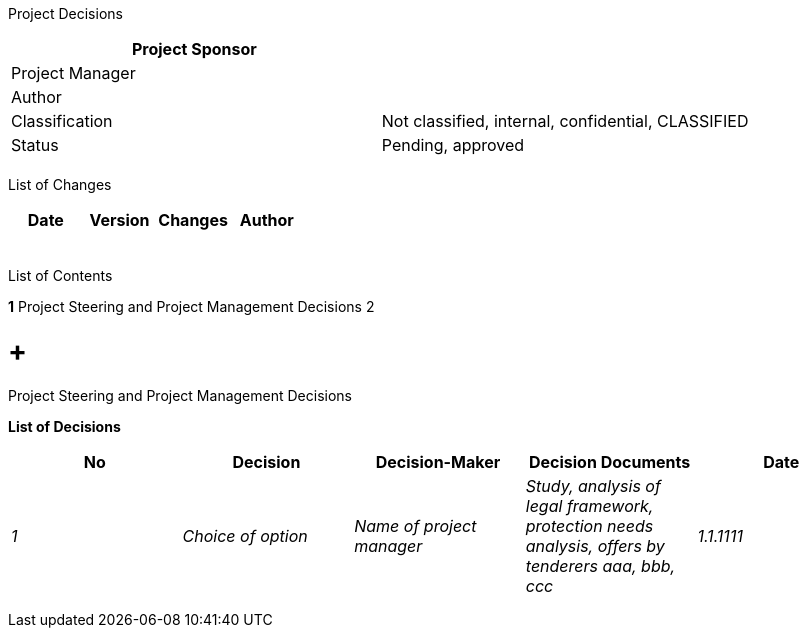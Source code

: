 Project Decisions

[cols=",",options="header",]
|==================================================================
|Project Sponsor |
|Project Manager |
|Author |
|Classification |Not classified, internal, confidential, CLASSIFIED
|Status |Pending, approved
| |
|==================================================================

List of Changes

[cols=",,,",options="header",]
|==============================
|Date |Version |Changes |Author
| | | |
| | | |
| | | |
| | | |
| | | |
|==============================

List of Contents

*1* Project Steering and Project Management Decisions 2

[[project-steering-and-project-management-decisions]]
=  +
Project Steering and Project Management Decisions

*List of Decisions*

[cols=",,,,",options="header",]
|==================================================================================================================================================================
|No |Decision |Decision-Maker |Decision Documents |Date
|_1_ |_Choice of option_ |_Name of project manager_ |_Study, analysis of legal framework, protection needs analysis, offers by tenderers aaa, bbb, ccc_ |_1.1.1111_
| | | | |
| | | | |
| | | | |
|==================================================================================================================================================================
